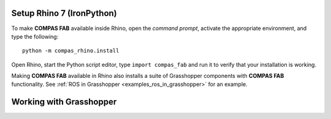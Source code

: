 .. _setup_frontend_rhino:

*******************************************************************************
Setup Rhino 7 (IronPython)
*******************************************************************************

To make **COMPAS FAB** available inside Rhino, open the *command prompt*,
activate the appropriate environment, and type the following:

::

    python -m compas_rhino.install

Open Rhino, start the Python script editor, type ``import compas_fab`` and
run it to verify that your installation is working.

Making **COMPAS FAB** available in Rhino also installs a suite of Grasshopper
components with **COMPAS FAB** functionality.  See
:ref:`ROS in Grasshopper <examples_ros_in_grasshopper>` for an example.


*******************************************************************************
Working with Grasshopper
*******************************************************************************
